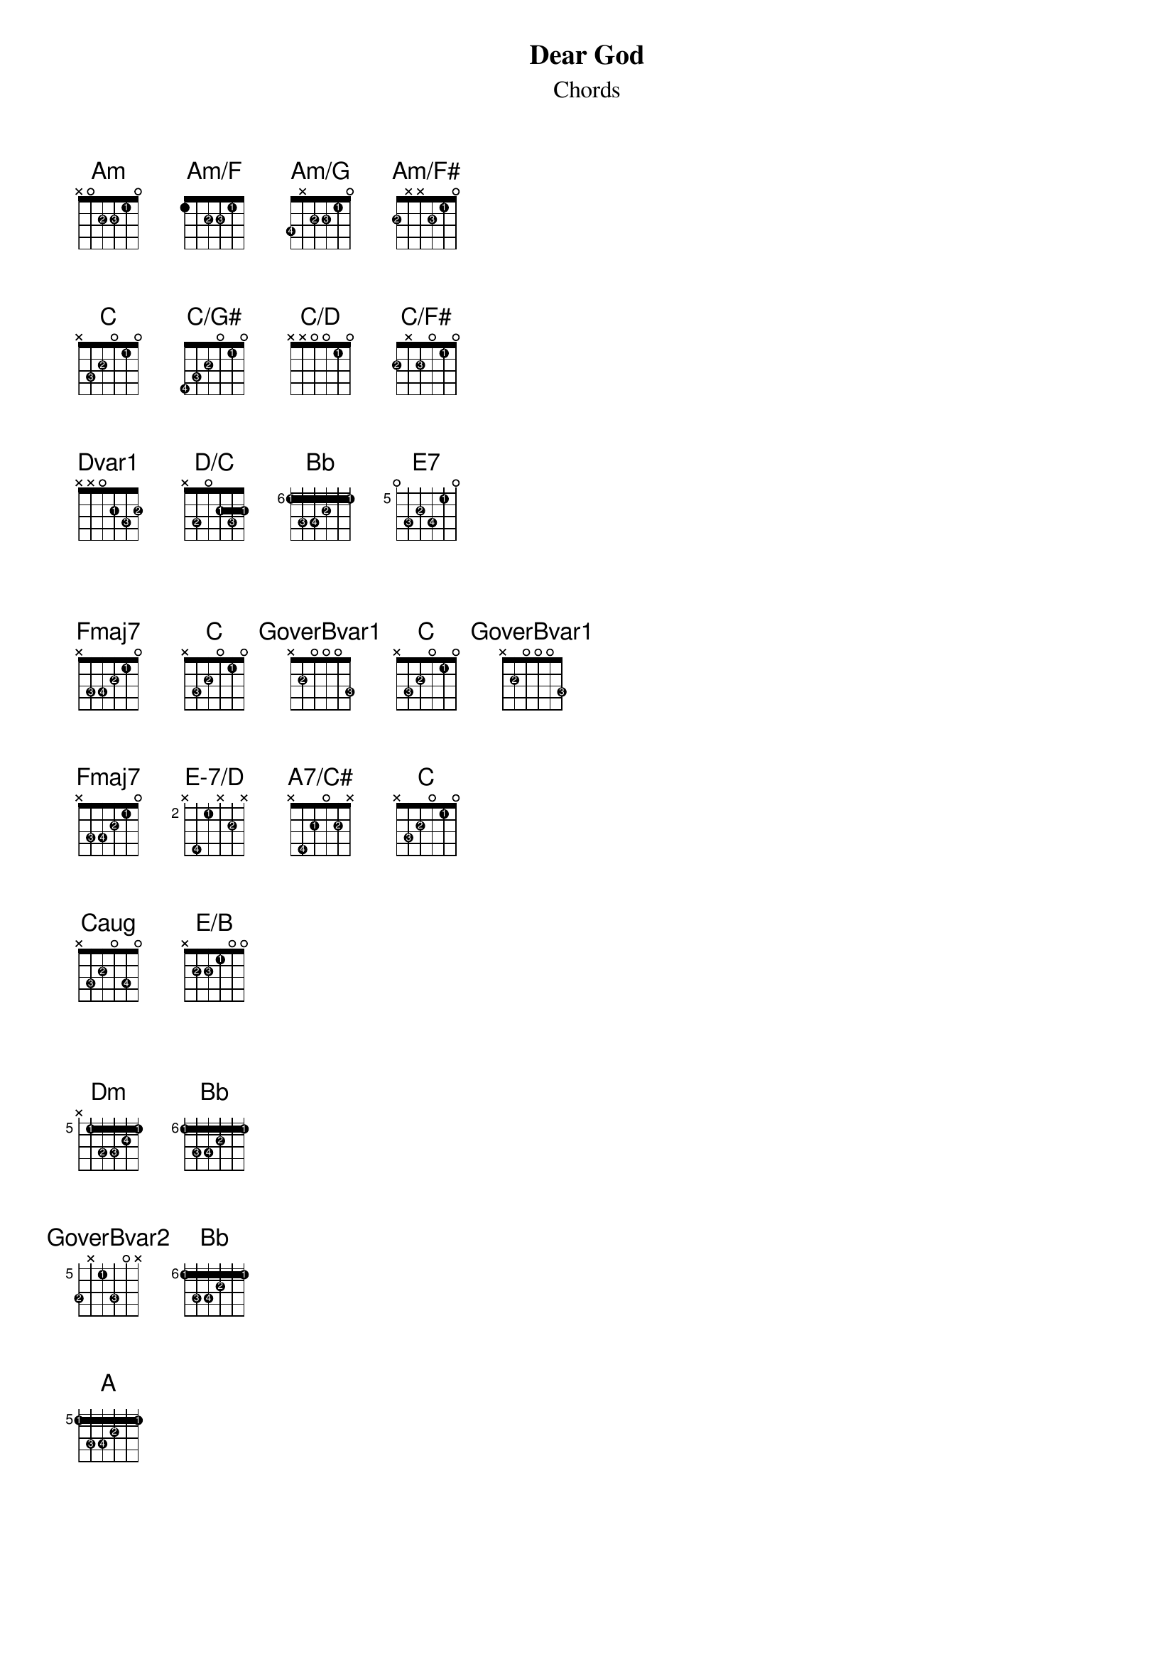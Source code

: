 {title: Dear God}
{subtitle: Chords}
{artist: XTC}
{composer: Andy Partridge}
{lyricist: Andy Partridge}

{define: Am base-fret 0 frets x 0 2 2 1 0 fingers x x 2 3 1 x}
{define: Am/F base-fret 0 frets 1 x 2 2 1 0 fingers x x 2 3 1 x}
{define: Am/G base-fret 0 frets 3 x 2 2 1 0 fingers 4 x 2 3 1 x}
{define: Am/F# base-fret 0 frets 2 x x 2 1 0 fingers 2 x x 3 1 x}

{define: C base-fret 0 frets x 3 2 0 1 0 fingers x 3 2 x 1 x}
{define: C/G# base-fret 0 frets 4 3 2 0 1 0 fingers 4 3 2 x 1 x}
{define: C/D base-fret 0 frets x x 0 0 1 0 fingers x x x x 1 x}
{define: C/F# base-fret 0 frets 2 x 2 0 1 0 fingers 2 x 3 x 1 x}

{define: Dvar1 base-fret 0 frets x x 0 2 3 2 fingers x x 0 1 3 2}
{define: D/C base-fret 0 frets x 3 0 2 3 2 fingers x 2 0 1 3 1}
{define: Bb base-fret 6 frets 1 3 3 2 1 1 fingers 1 3 4 2 1 1}
{define: E7 base-fret 5 frets 0 3 2 3 1 0 fingers x 3 2 4 1 x}

{define: Fmaj7 base-fret 0 frets x 3 3 2 1 0 fingers x 3 4 2 1 x}
{define: GoverBvar1 base-fret 0 frets x 2 0 0 0 3 fingers x 2 x x x 3 format H}

{define: E-7/D base-fret 2 frets x 4 1 x 2 x fingers x 4 1 x 2 x}
{define: A7/C# base-fret 0 frets x 4 2 0 2 x fingers x 4 1 x 2 0}

# Not sure this is right
{define: Caug base-fret 0 frets x 3 2 0 3 0 fingers x 3 2 x 4 x}
{define: E/B base-fret 0 frets x 2 2 1 0 0 fingers x 2 3 1 x x}

{define: Dm base-fret 5 frets x 1 3 3 2 1 fingers x 1 2 3 4 1}

{define: GoverBvar2 base-fret 5 frets 3 x 1 3 0 x fingers 2 x 1 3 x x}

{define: A base-fret 5 frets 1 3 3 2 1 1 fingers 1 3 4 2 1 1}

{define: Dsus2 base-fret 0 frets x x 0 2 3 0 fingers x x x 2 3 x}
{define: Dsus2/Bb base-fret 0 frets x 1 0 2 3 0 fingers x 1 x 2 3 x}
{define: Dsus2/C base-fret 0 frets x 3 0 2 3 0 fingers x 2 x 1 3 x}
{define: Dsus2/F base-fret 0 frets 1 x 0 2 3 0 fingers 1 x x 2 3 x}
{define: Dsus2/G base-fret 0 frets 3 x 0 2 3 0 fingers 2 x x 1 3 x}
{define: Dsus2/E base-fret 0 frets 0 x 0 2 3 0 fingers x x x 1 3 x}
{define: Dvar2 base-fret 5 frets x x x 3 3 1 fingers x x x 3 4 1}

# Verse

{chord: Am}
{chord: Am/F}
{chord: Am/G}
{chord: Am/F#}

{chord: C}
{chord: C/G#}
{chord: C/D}
{chord: C/F#}

{chord: Dvar1}
{chord: D/C}
{chord: Bb}
{chord: E7}

# Chorus

{chord: Fmaj7}
{chord: C}
{chord: GoverBvar1}
{chord: C}
{chord: GoverBvar1}

{chord: Fmaj7}
{chord: E-7/D}
{chord: A7/C#}
{chord: C}

{chord: Caug}
{chord: E/B}

# Bridge

{chord: Dm}
{chord: Bb}

{chord: GoverBvar2}
{chord: Bb}

{chord: A}

# Outro

{chord: Dsus2}
{chord: Dsus2/Bb}
{chord: Dsus2/C}
{chord: Dsus2/F}
{chord: Dsus2/G}
{chord: Dsus2/E}
{chord: Dvar2}
